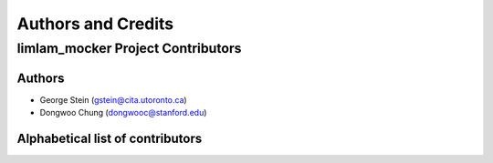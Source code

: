 *******************
Authors and Credits
*******************

limlam_mocker Project Contributors
=============================

Authors
-------

* George Stein (gstein@cita.utoronto.ca)
* Dongwoo Chung (dongwooc@stanford.edu)


Alphabetical list of contributors
---------------------------------

